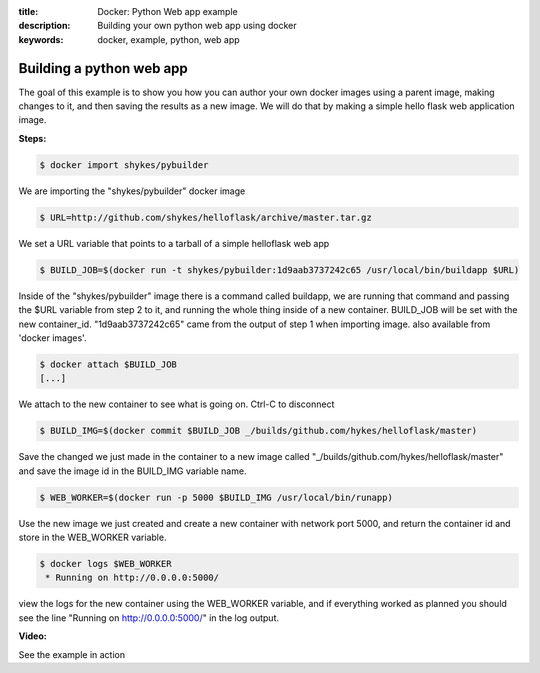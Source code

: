 :title: Docker: Python Web app example
:description: Building your own python web app using docker
:keywords: docker, example, python, web app

.. _python_web_app:

Building a python web app
=========================
The goal of this example is to show you how you can author your own docker images using a parent image, making changes to it, and then saving the results as a new image. We will do that by making a simple hello flask web application image. 

**Steps:**

.. code-block:: bash

    $ docker import shykes/pybuilder

We are importing the "shykes/pybuilder" docker image

.. code-block:: bash

    $ URL=http://github.com/shykes/helloflask/archive/master.tar.gz

We set a URL variable that points to a tarball of a simple helloflask web app

.. code-block:: bash

    $ BUILD_JOB=$(docker run -t shykes/pybuilder:1d9aab3737242c65 /usr/local/bin/buildapp $URL)

Inside of the "shykes/pybuilder" image there is a command called buildapp, we are running that command and passing the $URL variable from step 2 to it, and running the whole thing inside of a new container. BUILD_JOB will be set with the new container_id. "1d9aab3737242c65" came from the output of step 1 when importing image. also available from 'docker images'.

.. code-block:: bash

    $ docker attach $BUILD_JOB
    [...]

We attach to the new container to see what is going on. Ctrl-C to disconnect

.. code-block:: bash

    $ BUILD_IMG=$(docker commit $BUILD_JOB _/builds/github.com/hykes/helloflask/master)

Save the changed we just made in the container to a new image called "_/builds/github.com/hykes/helloflask/master" and save the image id in the BUILD_IMG variable name.

.. code-block:: bash

    $ WEB_WORKER=$(docker run -p 5000 $BUILD_IMG /usr/local/bin/runapp)

Use the new image we just created and create a new container with network port 5000, and return the container id and store in the WEB_WORKER variable.

.. code-block:: bash

    $ docker logs $WEB_WORKER
     * Running on http://0.0.0.0:5000/

view the logs for the new container using the WEB_WORKER variable, and if everything worked as planned you should see the line "Running on http://0.0.0.0:5000/" in the log output.


**Video:**

See the example in action

.. raw:: html

    <div style="margin-top:10px;">
      <iframe width="720" height="350" src="http://ascii.io/a/2573/raw" frameborder="0"></iframe>
    </div>
